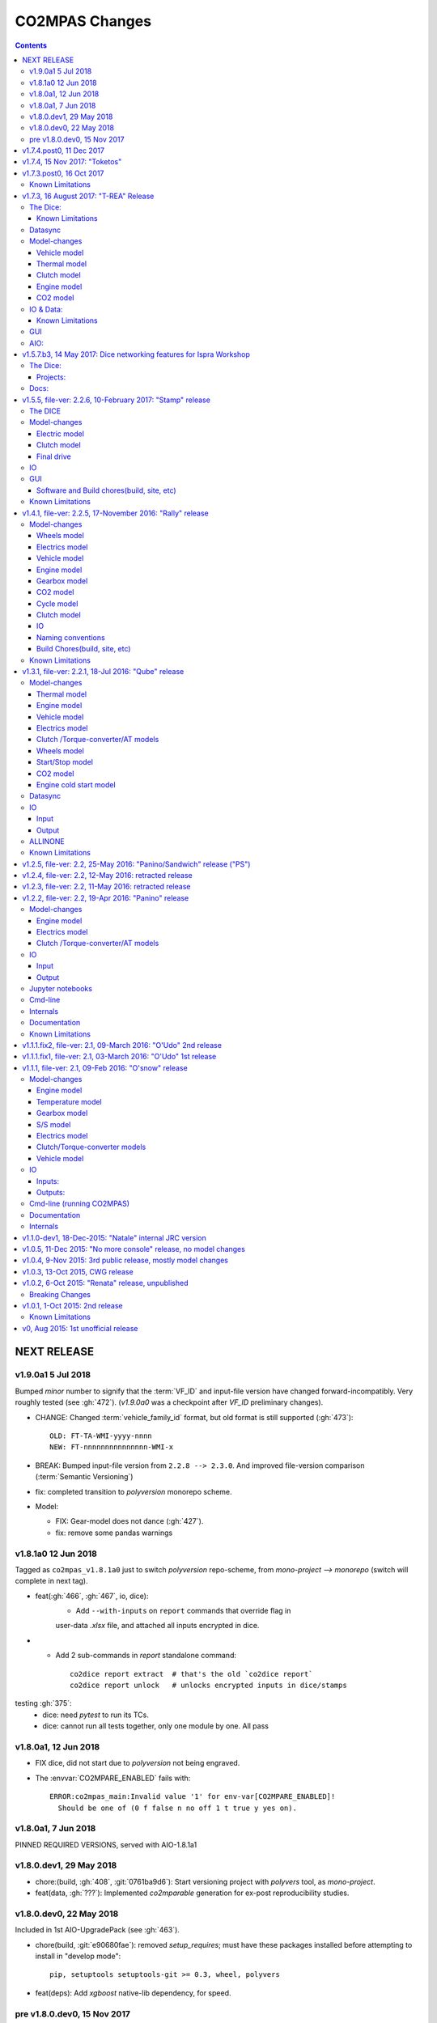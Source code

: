 ###############
CO2MPAS Changes
###############
.. contents::
.. _changes:


NEXT RELEASE
======================

v1.9.0a1 5 Jul 2018
--------------------
Bumped *minor* number to signify that the :term:`VF_ID` and input-file version
have changed forward-incompatibly.  Very roughly tested (see :gh:`472`).
(`v1.9.0a0` was a checkpoint after `VF_ID` preliminary changes).

- CHANGE: Changed :term:`vehicle_family_id` format, but old format is still
  supported (:gh:`473`)::

        OLD: FT-TA-WMI-yyyy-nnnn
        NEW: FT-nnnnnnnnnnnnnnn-WMI-x

- BREAK: Bumped input-file version from ``2.2.8 --> 2.3.0``.  And improved
  file-version comparison (:term:`Semantic Versioning`)

- fix: completed transition to *polyversion* monorepo scheme.

- Model:

  - FIX: Gear-model does not dance (:gh:`427`).
  - fix: remove some pandas warnings


v1.8.1a0 12 Jun 2018
--------------------
Tagged as ``co2mpas_v1.8.1a0`` just to switch *polyversion* repo-scheme,
from `mono-project --> monorepo` (switch will complete in next tag).

- feat(:gh:`466`, :gh:`467`, io, dice):
    - Add ``--with-inputs`` on ``report`` commands that override flag in
    user-data `.xlsx` file, and attached all inputs encrypted in dice.

- - Add 2 sub-commands in `report` standalone command::

        co2dice report extract  # that's the old `co2dice report`
        co2dice report unlock   # unlocks encrypted inputs in dice/stamps

testing :gh:`375`:
  - dice: need *pytest* to run its TCs.
  - dice: cannot run all tests together, only one module by one.  All pass


v1.8.0a1, 12 Jun 2018
--------------------
- FIX dice, did not start due to `polyversion` not being engraved.
- The :envvar:`CO2MPARE_ENABLED` fails with::

      ERROR:co2mpas_main:Invalid value '1' for env-var[CO2MPARE_ENABLED]!
        Should be one of (0 f false n no off 1 t true y yes on).

v1.8.0a1, 7 Jun 2018
--------------------
PINNED REQUIRED VERSIONS, served with AIO-1.8.1a1


v1.8.0.dev1, 29 May 2018
------------------------
- chore:(build, :gh:`408`, :git:`0761ba9d6`):
  Start versioning project with `polyvers` tool, as *mono-project*.
- feat(data, :gh:`???`):
  Implemented *co2mparable* generation for ex-post reproducibility studies.

v1.8.0.dev0, 22 May 2018
-----------------------------
Included in 1st AIO-UpgradePack (see :gh:`463`).

- chore(build, :git:`e90680fae`):
  removed `setup_requires`;  must have
  these packages installed before attempting to install in "develop mode"::

      pip, setuptools setuptools-git >= 0.3, wheel, polyvers

- feat(deps): Add `xgboost` native-lib dependency, for speed.

pre v1.8.0.dev0, 15 Nov 2017
----------------------------
- feat(model): Add utility to design gearbox ratios if they cannot be identified
  based on `maximum_velocity` and `maximum_vehicle_laden_mass`. This is not
  affecting the TA mode.
- feat(model): Add function to calculate the `vehicle_mass` from `curb mass`,
  `cargo_mass`, `curb_mass`, `fuel_mass`, `passenger_mass`, and `n_passengers`.
  This is not affecting the TA mode.
- Dice & WebStamper updates...


v1.7.4.post0, 11 Dec 2017
=========================
- feat(wstamp): cache last sender+recipient in cookies.


v1.7.4, 15 Nov 2017: "Toketos"
==============================
- feat(dice, :gh:`447`): Allow skipping ``tsend -n`` command to facilitate
  :term:`WebStamper`, and transition from ``tagged`` --> ``sample`` / ``nosample``.

- fix(co2p, :gh:`448`): `tparse` checks stamp is on last-tag (unless forced).
  Was a "Known limitation" of previous versions.


v1.7.3.post0, 16 Oct 2017
=========================
- feat(co2p): The new option ``--recertify`` to ``co2dice project append`` allows to extend
  certification files for some vehile-family with new ones

  .. Note::
     The old declaration-files are ALWAYS retained in the history of "re-certified"
     projects.  You may control whether they old files will be also visible in the
     new Dice-report or not.

     For the new dice-report to contain ALL files (and in in alphabetical-order),
     use *different* file names - otherwise, the old-files will be overwritten.
     In the later case, the old files will be visible only to those having access
     to the whole project, such as the TAAs after receiving the project's exported
     archive.

- fix(co2p): ``co2dice project`` commands were raising NPE exception when iterating
  existing dice tags, e.g. ``co2dice project export .`` to export only the current
  project raised::

      AttributeError: 'NoneType' object has no attribute 'startswith'

- fix(tstamp): ``co2dice tstamp`` were raising NPE exceptions when ``-force`` used on
  invalid signatures.

Known Limitations
-----------------
co2dice(:gh:`448`): if more than one dice-report is generated for a project,
it is still possible to parse anyone tstamp on the project - no check against
the hash-1 performed.  So practically in this case, the history of the project
is corrupted.



v1.7.3, 16 August 2017: "T-REA" Release
=======================================
- Dice & model fine-tuning.
- Includes changes also from **RETRACTED** ``v1.6.1.post0``, 13 July 2017,
  "T-bone" release.

The Dice:
---------
- feat(config): stop accepting test-key (``'CBBB52FF'``); you would receive this
  error message::

      After July 27 2017 you cannot use test-key for official runs!

      Generate a new key, and remember to re-encrypt your passwords with it.
      If you still want to run an experiment, add `--GpgSpec.allow_test_key=True`
      command-line option.

  You have to modify your configurations and set ``GpgSpec.master_key`` to your
  newly-generated key, and **re-encrypt your passowords in persist file.**

- feat(config): dice commands would complain if config-file(s) missing; remember to
  transfer your configurations from your old AIO (with all changes needed).

- feat(AIO): prepare for installing AIO in *multi-user/shared* environments;
  the important environment variable is ``HOME`` (read ``[AIO]/.co2mpad_env.bat``
  file and run ``co2dice config paths`` command).  Enhanced ``Cmd.config_paths``
  parameter to properly work with *persistent* JSON file even if a list of
  "overlayed" files/folders is given.

- feat(config): enhance ``co2dice config (desc | show | paths)`` commands
  to provide help-text and configured values for specific classes & params
  and all interesting variables affecting configurations.
  (alternatives to the much  coarser ``--help`` and ``--help-all`` options).

- Tstamping & networking:

  - feat(:gh:`382`): enhance handling of email encodings on send/recv:

    - add configurations choices for *Content-Transfer-Enconding* when sending
      non-ASCII emails or working with Outlook (usually `'=0A=0D=0E'` chars
      scattered in the email); read help on those parameters, with this command::

          co2dice config desc transfer_enc  quote_printable

    - add ``TstampSender.scramble_tag`` & ``TstampReceiver.un_quote_printable``
      options for dealing with non-ASCII dice-reports.

  - ``(t)recv`` cmds: add ``--subject``, ``--on`` and ``--wait-criteria`` options for
    search criteria on the ``tstamp recv`` and ``project trecv`` subcmds;
  - ``(t)recv`` cmds: renamed ``email_criteria-->rfc-criteria``, enhancing their
    syntax help;
  - ``(t)parse`` can guess if a "naked" dice-reports tags is given
    (specify ``--tag`` to be explicit).
  - ``(t)recv`` cmd: added ``--page`` option to download a "slice" of from the server.
  - improve ``(t)parse`` command's ``dice`` printout to include project/issuer/dates.
  - ``(t)recv``: BCC-addresses were treated as CCs; ``--raw`` STDOUT was corrupted;
    emails received
  - feat(report): print out the key used to sign dice-report.

- Projects:

  - feat(project): store tstamp-email verbatim, and sign 2nd HASH report.
  - refact(git): compatible-bump of dice-report format-version: ``1.0.0-->1.0.1``.
  - feat(log): possible to modify selectively logging output with
    ``~/logconf.yaml`` file;  generally improve error handling and logging of
    commands.
  - ``co2dice project export``:

    - fix(:ghp:`18`): fix command not to include dices from all projects.
    - feat(:gh:`423`, :gh:`435`): add ``--out`` option to set the out-fpath
      of the archive, and the ``--erase-afterwards`` to facilitate starting a
      project.

      .. Note::
        Do not (ab)use ``project export --erase-afterwards`` on diced projects.


  - ``co2dice project open``: auto-deduce project to open if only one exists.
  - ``co2dice project backup``: add ``--erase-afterwards`` option.

Known Limitations
~~~~~~~~~~~~~~~~~
  - Microsoft Outlook Servers are known to corrupt the dice-emails; depending
    on the version and the configurations, most of the times they can be fixed.
    If not, as a last resort, another email-account may be used.

    A permanent solution to the problem is will be provided when the
    the *Exchange Web Services (EWS)* protocol is implemented in *co2mpas*.

  - On *Yahoo* servers, the ``TstampReceiver.subject_prefix`` param must not
    contain any brackets (``[]``).  The are included by default, so you have to
    modify that in your configs.

  - Using GMail accounts to send Dice may not(!) receive the reply-back "Proof of
    Posting" reply (or it may delay up to days).  Please perform tests to discover that,
    and use another email-provided if that's the case.

    Additionally, Google's security provisions for some countries may be too
    strict to allow SMTP/IMAP access.  In all cases, you need to enable allow
    `less secure apps <https://support.google.com/accounts/answer/6010255>`_ to
    access your account.

  - Some combinations of outbound & inbound accounts for dice reports and timsestamps
    may not work due to `DMARC restrictions <https://en.wikipedia.org/wiki/DMARC>`_.
    JRC will offer more alternative "paths" for running Dices.  All major providers
    (Google, Yahoo, Microsoft) will not allow your dice-report to be stamped and forwarded
    to ``TstampSender.stamp_recipients`` other than the Comission; you may (or may not)
    receive "bounce" emails explaining that.

  - There is no high level command to view the stamp for some project;
    Assuming your project is in ``sample`` or ``nosample`` state, use this cmd::

        cat %HOME%/.co2dice/repo/tstamp.txt

- The decision-number generated never includes the nmumbers 10, 20, ...90.
  This does not change the odds for ``SAMPLE``/``NOSAMPLE`` but it does affect
  the odds for double-testing *Low* vs *High* vehicles (4 vs 5).


Datasync
--------
- :gh:`390`: Datasync was producing 0 values in the first and/or in the last
  cells. This has been fixed extending the given signal with the first and last
  values.
- :gh:`424`: remove buggy interpolation methods.


Model-changes
-------------
- :git:`d21b665`, :git:`5f8f58b`, :git:`33538be`: Speedup the model avoiding
  useless identifications during the prediction phase.

Vehicle model
~~~~~~~~~~~~~
- :git:`d90c697`: Add road loads calculation from vehicle and tyre category.
- :git:`952f16b`: Update the `rolling_resistance_coeff` according to table A4/1
  of EU legislation not world wide.
- :git:`952f16b`: Add function to calculate `aerodynamic_drag_coefficient` from
  vehicle_body.

Thermal model
~~~~~~~~~~~~~
- :gh:`169`: Add a filter to remove invalid temperature derivatives (i.e.,
  `abs(DT) >= 0.7`) during the cold phase.

Clutch model
~~~~~~~~~~~~
- :gh:`330`: Some extra RPM (peaks) has been verified before the engine's stops.
  This problem has been resolved filtering out `clutch_delta > 0` when `acc < 0`
  and adding a `features selection` in the calibration of the model.

Engine model
~~~~~~~~~~~~
- :git:`4c07751`: The `auxiliaries_torque_losses` are function of
  `engine_capacity`.

CO2 model
~~~~~~~~~
- :gh:`350`: Complete fuel default characteristics (LHV, Carbon Content, and
  Density).
- :git:`2e890f0`: Fix of the bug in `tau_function` when a hot cycle is given.
- :gh:`399`: Implement a fuzzy rescaling function to improve the
  stability of the model when rounding the WLTP bag values.
- :gh:`401`: Set co2_params limits to avoid unfeasible results.
- :gh:`402`: Rewrite of `calibrate_co2_params` function.
- :gh:`391`, :gh:`403`: Use the `identified_co2_params` as initial guess of the
  `calibrate_co2_params`. Update co2 optimizer enabling all steps in the
  identification and disabling the first two steps in the calibration. Optimize
  the parameters that define the gearbox, torque, and power losses.


IO & Data:
----------
- fix(xlsx, :gh:`426`): excel validation formulas on input-template & demos did
  not accept *vehicle-family-id* with single-digit TA-ids.
- :gh:`314`, gh:`410`: MOVED MOST DEMO-FILES to AIO archive - 2 files are left.
  Updated ``co2mpas demo`` command to use them if found; add ``--download``
  option to get the very latest from Internet.
- main: rename logging option ``--quite`` --> ``--quiet``.
- :gh:`380`: Add cycle scores to output template.
- :gh:`391`: Add model scores to summary file.
- :gh:`399`: Report `co2_rescaling_scores` to output and summary files.
- :gh:`407`: Disable input-file caching by default (renamed option
  ``--override-cache --> use-cache``.

Known Limitations
~~~~~~~~~~~~~~~~~
- The ``co2mpas modelgraph`` command cannot plot flow-diagrams if Internet
  Explorer (IE) is the default browser.


GUI
---
- feat: ``co2gui`` command  does not block, and stores logs in temporary-file.
  It launches this file in a text-editor in case of failures.
- feat: remember position and size between launches (stored in *persistent* JSON
  file).


AIO:
----
- Detect 32bit Windows early, and notify user with an error-popup.
- Possible to extract archive into path with SPACES (not recommended though).
- Switched from Cygwin-->MSYS2 for the POSIX layer, for better support in
  Windows paths, and `pacman` update manager.
  Size increased from ~350MB --> ~530MB.

  - feat(install):  reimplement cygwin's `mkshortcut.exe` in VBScript.
  - fix(git): use `cygpath.exe` to convert Windows paths and respect
    mount-points (see `GitPython#639
    <https://github.com/gitpython-developers/GitPython/pull/639>`_).

- Use ``[AIO]`` to signify the ALLINONE base-folder in the documentation; use it
  in co2mpas to suppress excessive development warnings.



v1.5.7.b3, 14 May 2017: Dice networking features for Ispra Workshop
===================================================================
Pre-released just a new `co2mpas` python package - not a new *AIO*.

The Dice:
---------
- fix(crypto, :gh:`382`): GPG-signing failed with non ASCII encodings, so had to
  leave gpg-encoding as is (`'Latin-1'`) for STDIN/OUT streams to work in
  foreign locales; fix crash when tstamp-sig did not pass (crash apparent only
  with ``-fd`` options).
- fix(report, :gh:`370`): was always accepting dice-reports, even if TA-flags
  were "engineering".

- refact(tstamp): rename configuration params (old names issue deprecation
  warnings)::

    x_recipients           --> tstamp_recipients
    timestamping_addresses --> tstamper_address           ## Not a list anymore!
    TstampReceiver.subject --> TstampSpec.subject_prefix  ## Also used by `recv` cmd.

- feat: renamed command: ``project tstamp -- > project tsend``.
  Now there is symmetricity between ``co2dice tstamp`` and ``co2dice project``
  cmds::

    tstamp send <--> project tsend
    tstamp recv <--> project recv

- feat: new commands:

  - ``tstamp recv``: Fetch tstamps from IMAP server and derive *decisions*
    OK/SAMPLE flags.
  - ``tstamp mailbox``: Lists mailboxes in IMAP server.
  - ``project trecv``: Fetch tstamps from IMAP server, derive *decisions*
    OK/SAMPLE flags and store them (or compare with existing).
  - ``config desc``: Describe config-params searched by ``'<class>.<param>'``
    (case-insensitive).

- feat(tstamp, :gh:`368`): Support *STARTTLS*, enhance ``DiceSpec.ssl`` config
  param::

      Bool/enumeration for what encryption to use when connecting to SMTP/IMAP
      servers:
      - 'SSL/TLS':  Connect only through TLS/SSL, fail if server supports it
                    (usual ports SMTP:465 IMAP:993).
      - 'STARTTLS': Connect plain & upgrade to TLS/SSL later, fail if server
                    supports it (usual ports SMTP:587 IMAP:143).
      - True:       enforce most secure encryption, based on server port above;
                    If port is `None`, identical to 'SSL/TLS'.
      - False:      Do not use any encryption;  better use `skip_auth` param,
                    not to reveal credentials in plain-text.

- feat(tstamp, :gh:`384`): support SOCKSv4/v5 for tunneling SMTP/IMAP through
  firewalls.
- feat(tstamp): Add ``tstamp recv`` and ``project trecv`` commands that
  connect to *IMAP* server, search for tstamp emails, parse them and
  derive the *decisions OK/SAMPLE* flags.  Can work also in "daemon" mode,
  waiting for new emails to arrive.
- feat(tstamp, :gh:`394`): Unify the initial project sub-cmds ``init``,
  ``append`` and ``report``, so now it's possible to run all three of them::

      co2dice project init --inp co2mpas_input.xlsx --out co2mpas_results.xlsx --report

  The ``project append`` supports also  the new ``--report`` option.
- feat(tstamp): ``tstamp login`` can check *SMTP*/*IMAP* server connection
  selectively.

Projects:
~~~~~~~~~
- fix(:gh:`371`): `export` cmd produces an archive with local branches without
  all dice-report tags.
- deprecate ``--reset-git-settings``, now resetting by default (inverted
  functionality possible with ``--preserved list``).

- fix(main, logconf.yml): crash `logging.config` is a module, not a  module
  attribute, (apparent only with``--logconf``).
- fix(io.schema, :gh:`379`): could not handle user-given bag-phases column.
- feat(tkui, :gh:`357`): harmonize GUI-logs colors with AIO-console's, add
  `Copy` popup-meny item.
- fix(baseapp): fix various logic flaws & minor bugs when autoencrypting
  ciphered config traits.
- chore(dep): vendorize  *traitlets* lib.
  add *PySocks* private dep.

Docs:
-----
- Add "Requirements" in installation section.



v1.5.5, file-ver: 2.2.6, 10-February 2017: "Stamp" release
==========================================================
.. image:: https://cloud.githubusercontent.com/assets/501585/20363048/
   09b0c724-ac3e-11e6-81b4-bc49d12e6aa1.png
   :align: center
   :width: 480

This |co2mpas| release contains few model changes; software updates;
and the `random sampling (DICE) command-line application
<https://co2mpas.io/glossary.html#term-dice-report>`_.

Results validated against real vehicles, are described in the
`validation report
<http://jrcstu.github.io/co2mpas/v1.5.x/validation_real_cases.html>`_; together
with the classic validation report for simulated `manual transmission vehicles
<http://jrcstu.github.io/co2mpas/v1.5.x/validation_manual_cases.html>`_
and `automatic transmission vehicles
<http://jrcstu.github.io/co2mpas/v1.5.x/validation_automatic_cases.html>`_.

The DICE
--------
The new command-line tool ``co2dice`` reads |co2mpas| input and output files,
packs them together, send their :term:`Hash-ID` in a request to a time-stamp
server, and decodes the response to a random number of (1/100 cases) to arrive
to these cases:
- **SAMPLE**, meaning "do sample, and double-test in NEDC",  or
- **OK**, meaning *no-sample*.

For its usage tkuidelines, visit the
`Wiki <https://github.com/JRCSTU/CO2MPAS-TA/wiki/CO2MPAS-user-tkuidelines>`.


Model-changes
-------------
- :gh:`325`: An additional check has been set for the input file to
  prevent |co2mpas| run when the input file states `has_torque_converter = True`
  and `gear_box_type = manual`.
- :gh:`264`: |co2mpas| glossary has been completely revised and it has migrated
  to the main `webpage <https://co2mpas.io/glossary.html>`_
  following *ReStructured Text* format.

Electric model
~~~~~~~~~~~~~~
- :gh:`281`, :gh:`329`:
  Improved prediction of the *electric model* of |co2mpas|, by setting a
  `balance SOC threshold` when the alternator is always on.


Clutch model
~~~~~~~~~~~~
- :gh:`330`: The *clutch model* has been updated to be fed with the
  `Torque converter model`.

- :gh:`330`: The *clutch model* prediction has been enhanced during gearshifts
  by remove `clutch phases` when
  ``(gears == 0……) | (velocities <= stop_velocity)``.


Final drive
~~~~~~~~~~~
- :gh:`342`: Enable an option to use more than one ``final_drive_ratios`` for
  vehicles equipped with dual/variable clutch.

IO
--
- :gh:`341`: Input template & demo files include now the ``vehicle_family_id``
  as a set of concatenated codes that are required to run the model in Type
  Approval mode.
- :gh:`356`: enhancements of the output and dice reports have been made.
- The *demo-files* are starting to move gradually from within |co2mpas| to the
  site.

GUI
---
- :gh:`359`: Don't keep files that do not exist in the output list after
  simulation.
- GUI launches with ``co2tkui`` command (not with ``co2mpas gui``).

Software and Build chores(build, site, etc)
~~~~~~~~~~~~~~~~~~~~~~~~~~~~~~~~~~~~~~~~~~~
- Only on ``CONSOLE`` command left - use ``[Ctrl+F2]`` to open bash console tab.
- Launch commands use ``.vbs`` scripts to avoid an empty console window.
- Reduced the length of the AIO archive name::

        co2mpas_ALLINONE-64bit-v1.5.0.b0  --> co2mpas_AIO-v1.5.0

- Enhanced plotting of the *plot_workflow* for faster navigation on |co2mpas|
  model.
- The Dispatcher library has been moved to a separate package (*schedula*).

- Enhanced **desktop GUI** to launch |co2mpas| to perform the random sampling
  for TA in addition to launch simulations (engineering and type approval
  modes), synchronize time series, generate templates and demo-files.

- UPGRADES from CORPORATE ENVIRONMENTS is not supported any more.

- Dependencies: +schedula, +formulas, -keyring


Known Limitations
-----------------

1. *DICE* is considered to be in an *early alpha stage* of development, and not
   all bugs have been ironed out.
2. Concerning the *threat model* for the *DICE*, it  is relying "roughly" on
   following premises:

   a) A single cryptographic key will be shared among all TS personnel,
      not to hinder usability at this early stage.
   b) There are no measures to ensure the trust of the procedure BEFORE the
      time-stamping. The TS personnel running *DICE*, and its PC are to be
      trusted for non-tampering;
   c) The (owner of the) time-stamp service is assumed not to collude with the
      OEMs (or if doubts are raised, more elaborate measures can be *gradually*
      introduced).
   d) The *DICE* does not strive to be tamper-resistant but rather
      tamper-evident.
   e) The denial-of-service is not considered at this stage;  but given a
      choice between blocking the Type Approval, and compromising IT-security,
      at the moment we choose the later - according to the above premise,
      humans interventions are acceptable, as long as they are recorded in the
      :term:`Hash DB` keeping a detectable non-reputable trace.

3. *DICE* needs an email server that is capable to send *cleat-text* emails
   through. Having an account-password & hostname of an SMTP server will
   suffice - most *web-email* clients might spoil the encoding of the message
   (i.e. *Web Outlook* is known to cause problems, *GMail* work OK if set to
   ``plain-text``).

4. Not all *DICE* operations have been implemented yet - in particular, you
   have to use a regular Git client to extract files from it ([1], [2], [3]).
   Take care not to modify the a project after it has been diced!

5. There is no *expiration timeout* enforced yet on the tstamp-requests - in
   the case that *a request is lost, or it takes arbitrary long time to return
   back*,  the TS may *force* another tstamp-request. At this early stage,
   human witnesses will reconcile which should be the authoritative
   tstamp-response, should they eventually arrive both. For this decision, the
   *Hash DB* records are to be relied.

6. The last part of DICE, re-importing projects archives and/or dice-reports
   into TAA registry has not yet been implemented completely (i.e. not working
   at all or not validating if hash-ids have changed).

7. There are currently 4 cmd-line tools:  ``co2mpas``, ``co2gui``, ``co2dice``
   & ``datasync``. It is expected that in a next release they will be united
   under a single ``co2`` cmd.

8. Regarding the "|co2mpas| model, all limitations from previous *"Rally"*
   release still apply.

- [1] https://desktop.github.com/
- [3] https://www.atlassian.com/software/sourcetree
- [2] https://www.gitkraken.com/


v1.4.1, file-ver: 2.2.5, 17-November 2016: "Rally" release
==========================================================
.. image:: https://cloud.githubusercontent.com/assets/501585/20363048/
   09b0c724-ac3e-11e6-81b4-bc49d12e6aa1.png
   :align: center
   :width: 480

This |co2mpas| release contains both key model and software updates; additional
capabilities have been added for the user, namely:

- the **Declaration mode:** template & demo files now contain just the minimum
  inputs required to run under *Type Approval (TA)* command;
- a **desktop GUI** to launch |co2mpas| and perform selected tasks (i.e.
  *simulate*, *datasync* time-series for a specific cycle, *generate
  templates*);
- several **model changes**:

  - improved handling of real-measurement data-series - results validated
    against real vehicles, are described in the `this release's validation
    report <http://jrcstu.github.io/co2mpas/v1.4.x/validation_real_cases.html>`_
    ;

  - support of a series of **technologies**, some marked as "untested" due to
    the lack of sufficient experimental data for their validation:

    +----------------------------------------+-----------+-----------+
    |                                        | petrol    | diesel    |
    +========================================+===========+===========+
    |      *Variable Valve Actuation (VVA):* |     X     |           |
    +----------------------------------------+-----------+-----------+
    |                           *Lean Burn:* |     X     |           |
    +----------------------------------------+-----------+-----------+
    |               *Cylinder Deactivation:* | untested  | untested  |
    +----------------------------------------+-----------+-----------+
    |     *Exhaust Gas Recirculation (EGR):* | untested  |     X     |
    +----------------------------------------+-----------+-----------+
    | *Selective Catalytic Reduction (SCR):* |           | untested  |
    +----------------------------------------+-----------+-----------+
    |          *Gearbox Thermal Management:* | untested  | untested  |
    +----------------------------------------+-----------+-----------+

- *enhancements and diagrams for the result files*, very few,
  *backward-compatible changes in the Input files*;
- the project's sources are now *"practically" open* in *GitHub*, so
  many of *the serving URLs have changed:*

  - sources are now served from *github*: https://github.com/JRCSTU/CO2MPAS-TA
  - a **Wiki** hosting `*simple guidelines*
    <https://github.com/JRCSTU/CO2MPAS-TA/wiki/CO2MPAS-user-guidelines>`_
    on how to download, install, and run the |co2mpas| software;
  - the `*Issues-tracker* <https://github.com/JRCSTU/CO2MPAS-TA/issues>`_ for
    collecting feedback,
  - installation files distributed from `*Github-Releases page*
    <https://github.com/JRCSTU/CO2MPAS-TA/releases>`_ (the
    https://files.co2mpas.io/ url has been deprecated).

The study of this release's results are contained in these 3 reports:
`manual <http://jrcstu.github.io/co2mpas/v1.4.x/validation_manual_cases.html>`_,
`automatic
<http://jrcstu.github.io/co2mpas/v1.4.x/validation_automatic_cases.html>`_,
and `real <http://jrcstu.github.io/co2mpas/v1.4.x/validation_real_cases.html>`_
cars, respectively.

.. Note::
   Actually *v1.4.1* is NOT published in *PyPi* due to corrupted ``.whl``
   archive. *v1.4.2* has been published in its place, and *v1.4.3* in the site.


Model-changes
-------------
- :gh:`250`, :gh:`276`:
  Implementation of the type approval command, defining declaration and
  engineering data.

- :gh:`228`:
  Add an option to bash cmd ``-D, --override`` to vary the data model from the
  cmd instead modifying the input file. Moreover with the new option
  ``--modelconf`` also the constant parameters can be modified.

  The cmd options ``--out-template=<xlsx-file>``,  ``--plot-workflow``,
  ``--only-summary``, and ``--engineering-mode=<n>`` have been transformed as
  internal flags that can be input from the input file or from the cmd
  (e.g., ``-D flag.xxx``).

  Add special plan id ``run_base``. If it is false, the base model is just
  parsed but not evaluated.

- :gh:`251`:
  The model-selector can enabled or disabled (default). Moreover, model-selector
  preferences can be defined in order to select arbitrary calibration models
  for each predictions.


Wheels model
~~~~~~~~~~~~
- :gh:`272` (:git:`b52bb51`, :git:`8b9ee77`): Select the tyre code with the
  minimum difference but with :math:`r_wheels > r_dynamic`. Update the default
  `tyre_dynamic_rolling_coefficient`  from :math:`0.975 --> 3.05 / 3.14`.


Electrics model
~~~~~~~~~~~~~~~
- :gh:`259`, :gh:`268` (:git:`7855e1f`, :git:`0d647ad`, :git:`9ab380b`):
  Add ``initial_state_of_charge`` in the input file of physical model and remove
  the preconditioning sheet. Use the ``initial_state_of_charge`` just to
  calibrate the model on WLTP and not to predict. The prediction is done
  selecting ``initial_state_of_charge`` according to cycle_type:
  + WLTP: 90,
  + NEDC: 99.

- :gh:`281`: Various improvements on the electric model:

  + Identification of charging statuses. This correct the model calibration.
  + Correct min and max charging SOC when a plateau (balance point) is fount.
  + Correct ``electric_loads`` when :math:`|off load| > |on load|`, choosing
    that with the minimum mean absolute error.


Vehicle model
~~~~~~~~~~~~~
- :git:`b6318e2`, :git:`c218b53`, :git:`991df88`:
  Add new data node ``angle_slopes``. This allows a prediction with variable
  slope, while before was constant value for all the simulation. The average
  slope (``av_slope``) is calculated per each phase and it is added to the
  output.
- :gh:`255`: Force velocities to math:`be >= -1 km`.


Engine model
~~~~~~~~~~~~
- :gh:`210` (:git:`5438d49`,:git:`7630832`): Improve identification of
  ``idle_engine_speed_median`` and ``identify_idle_engine_speed_std``, using the
  `DBSCAN` algorithm. Correct the identification of ``idle_engine_speed_std``
  and set maximum limit (:math:`0.3 * idle_engine_speed_median`).
- :gh:`265` (:git:`8da5eb4`): Add ``identify_engine_max_speed`` function to get
  the maximum engine speed from the T1 map speed vector.
- :gh:`202` (:git:`5792ae7`): Add a function to calculate hot idling fuel
  consumption based on co2mpas solution.
- :gh:`283` (:git:`70bd182`): Calculation of engine mass with respect to
  ``ignition_type`` and ``engine_max_power``.


Gearbox model
~~~~~~~~~~~~~
- :gh:`255` (:git:`32e6923`): Add warning log when gear-shift profile is
  generated from WLTP pkg.
- :gh:`288` (:git:`11f5ad5`): Link the ``gear_box_efficiency_constants`` to the
  parameter ``has_torque_converter``.
- :gh:`299`: Implement the gearbox thermal management (not validated, not enough
  data).


CO2 model
~~~~~~~~~
- :git:`370ca2c`: Fix of a minor bug on the calibration status when cycle is
  purely cold.
- :gh:`205`, :gh:`207`: Calibrate ``co2_params`` using co2 emission identified
  in the third step.
- :gh:`301`: Implement the exhaust gas recirculation and selective catalytic
  reduction technologies (EGR for petrol and SCR for diesel not validated, not
  enough data).
- :gh:`295`: Implement the lean burn technology. (partially validated on
  synthetic data)
- :gh:`285`: Implement the cylinder deactivation strategy.(not validated, not
  enough data)
- :gh:`287`: Implement the variable valve activation strategy.
- :gh:`259` (:git:`119fa28`): Implement ki factor correction for vehicle with
  periodically regenerating systems. Now the model predicts the declared CO2
  value.
- :gh:`271` (:git:`0972723`): Add a check for idle fuel consumption different
  than 0 in the input.


Cycle model
~~~~~~~~~~~
- :git:`444087b`: Add new data node ``max_time``. This allows to replicate the
  theoretical velocity profile when :math:`max_time > theoretical time`.
- :gh:`279` (:git:`8880d9d`,:git:`93b78db`): Add input vector variable
  ``bag_phases`` to extract the integration times for bags phases. Move
  ``select_phases_integration_times`` from ``co2_emissions`` to ``cycle``.


Clutch model
~~~~~~~~~~~~
- :gh:`256` (:git:`0e9bc3e`): FIX waring ``'No inliers found by ransac.py'``,
  implementing SafeRANSACRegressor.
- :gh:`288`,`251` (:git:`93c4212`): Use `has_torque_converter` to set the torque
  converter.

IO
~~
- :gh:`259` (:git:`beecf14`): Update the new input template 2.2.5.
- :gh:`278`: Implement a default output template file.
- :gh:`249` (:git:`12384c9`): Sort outputs according to workflow distance.
- :gh:`254` (:git:`08eac81`): FIX check for input file version.
- :gh:`251` (:git:`893f8aa`, :git:`f5a75b2`, :git:`c52886f`): Update outputs
  with new model-selector. Add default selector. Use a separate flag to enable
  the selector: ``use_selector`` configuration in case of declaration mode.
- :gh:`278` (:git:`0da7c72`, :git:`35134f1`): Add info table into summary sheet.
  Add named reference for each value inside a table.


Naming conventions
~~~~~~~~~~~~~~~~~~
- :git:`b8ce65f`: : If cycle is not given the defaults are ``nedc-h``,
  ``nedc-l``, ``wltp-h`` and ``wltp-l``.

Build Chores(build, site, etc)
~~~~~~~~~~~~~~~~~~~~~~~~~~~~~~
- :gh:`189`: Open public GitHub repo; clone old releases.
- Use `ReadTheDocs <https://co2mpas-ta.readthedocs.io/>`_ for automated building
  of project-site, SSL-proxied by https://co2mpas.io.
- Depracated
- Allow to run only under *Python-3.5*, set trove-classifiers accordingly.
- Dependencies: +toolz, +Pillow, +openpyxl, +python-gnupg, +gitpython +keyring,
  +transitions, -easygui, -cachetool, -cycler.
  - Changes of URLs, opensourcing repository.

Known Limitations
-----------------

1. **Model sensitivity**: The sensitivity of CO2MPAS to moderately differing
   input time-series has been tested and found within expected ranges when
   *a single measured WLTP cycle is given as input* on each run - if both
   WLTP H & L cycles are given, even small changes in those paired time-series
   may force the `model-selector
   <http://co2mpas.io/explanation.html#model-selection>`_
   to choose different combinations of calibrated model, thus arriving in
   significantly different fuel-consumption figures between the runs.
2. **Theoretical WLTP**: The theoretical WLTP cycles produced MUST NOT
   be used for declaration - the profiles, both for Velocities and GearShifts
   are not up-to-date with the GTR.
   Specifically, these profiles are generated by the `python WLTP project
   <wltp.io>`_ which it still produces *GTR phase-1a* profiles.


v1.3.1, file-ver: 2.2.1, 18-Jul 2016: "Qube" release
====================================================
.. image:: https://cloud.githubusercontent.com/assets/501585/18394783/
   f392a136-76bb-11e6-9d6c-fe2ab6bad8e2.png
   :align: center
   :width: 480

This release contains both key model and software changes; additional
capabilities have been added for the user, namely:

- the prediction (by default) of *WLTP* cycle with the theoretical velocity
  and gear shifting profiles (do not use it for *declaration* purposes, read
  "Known Limitations" for this release, below);
- predict in a single run both *High/Low NEDC* cycles from *WLTP* ones;
- the ``datasync`` command supports more interpolation methods and templates
  for the typical need to synchronize dyno/OBD data;
- the new template file follows the regulation for the "declaration mode"
  (among others, tire-codes);

while several model changes improved the handling of real-measurement
data-series.

The study of this release's results are contained in these 3 reports:
`manual <http://jrcstu.github.io/co2mpas/v1.3.x/validation_manual_cases.html>`__,
`automatic
<http://jrcstu.github.io/co2mpas/v1.3.x/validation_automatic_cases.html>`__,
and `real <http://jrcstu.github.io/co2mpas/v1.3.x/validation_real_cases.html>`__
cars, respectively.


Model-changes
-------------
- :gh:`100`: Now co2mpas can predict bot *NEDC H/L* cycles.
  If just one NEDC is needed, the user can fill the fields of the relative NEDC
  and leave others blank.
- :gh:`225` (:git:`178d9f5`): Implement the WLTP pkg within CO2MPAS for
  calculating theoretical velocities and gear shifting.
  Now co2mpas is predicting by default the *WLTP* cycle with the theoretical
  velocity and gear shifting profiles. If velocity and/or gear shifting profiles
  are not respecting the profiles declared by the manufacturer, the correct
  theoretical profiles can be provided (as in the previous version) using the
  ``prediction.WLTP`` sheet.


Thermal model
~~~~~~~~~~~~~
- :gh:`242`: Update of the thermal model and the thermostat temperature
  identification. This is needed to fix some instabilities of the model, when
  the data provided has not a conventional behaviour. The changes applied to the
  model are the followings:

  1. Filter outliers in thermal model calibration.
  2. Select major features thermal model calibration.
  3. Use ``final_drive_powers_in`` as input of the thermal model instead the
     ``gear_box_powers_in``.
  4. Update the ``identify_engine_thermostat_temperature`` using a simplified
     thermal model.


Engine model
~~~~~~~~~~~~
- :git:`bfbbb75`: Add ``auxiliaries_power_loss`` calculation node for engine
  power losses due to engine auxiliaries ``[kW]``. By default, no auxiliaries
  assumed (0 kW).
- :git:`0816e64`: Add functions to calculate the ``max_available_engine_powers``
  and the ``missing_powers``. The latest tells if the vehicle has sufficient
  power to drive the cycle.
- :git:`71baf52`: Add inverse function to calculate engine nominal power
  ``[kW]`` from ``engine_max_torque`` and ``engine_max_speed_at_max_power``.


Vehicle model
~~~~~~~~~~~~~
- :git:`1a700b6`: Add function to treat ``obd_velocities`` and produce the
  ``velocities``. This function uses a Kalman Filter in order to smooth the
  noise in the OBD velocities ``[km/h]``, and it takes a considerable time to
  run (~5min is not uncommon, depending on the sampling frequency).
- :git:`8ded622`: FIX acceleration when adjacent velocities are zero. This error
  was due to the interpolation function that does not like discontinuities.


Electrics model
~~~~~~~~~~~~~~~
- :git:`f17a7bc`, :git:`70fbef3`, :git:`e7e3198`: Enhance calibration and
  identification of the alternator model. A new model has been added to model
  the initialization of the alternator. This is used for the first seconds of
  the alternator's operation. It corresponds to a new alternator ``status: 3``.
- :gh:`213`: Link alternator nominal power to max allowable energy recuperation.
  The amount of energy recuperated should not exceed the maximum alternator
  power provided by the user or calculated by the model.
- :git:`5d8e644`: In order to link the *start stop model* with the
  *electric model*, the latest uses as input the ``gear_box_powers`` instead
  of the ``clutch_tc_powers``.


Clutch /Torque-converter/AT models
~~~~~~~~~~~~~~~~~~~~~~~~~~~~~~~~~~
- :git:`48a836e`: FIX identification of the clutch and torque converter delta
  speeds. This has corrected the calculation of the power that flows to the
  engine.


Wheels model
~~~~~~~~~~~~
- :git:`73b3eff`: FIX function to identify the ``r_dynamic`` from
  ``velocity_speed_ratios``, ``gear_box_ratios``, and ``final_drive_ratio``.

- :gh:`229`: Add functions to calculate/identify the ``r_dynamic`` from
  ``tyre_code``. A new parameter ``tyre_dynamic_rolling_coefficient`` has been
  introduced to calculate the ``r_dynamic`` from the ``r_wheels``. This new
  calibrated coefficient belong to the ``engine_speed_model``.


Start/Stop model
~~~~~~~~~~~~~~~~
- :git:`4362cca`, :git:`b8db380`, :git:`5d8e644`: Improve identification and
  performance of *start stop model*:

  + Add a ``DefaultStartStopModel`` if this cannot be identified from the data.
  + Impose that during a vehicle stop (i.e., `vel == 0`) the engine cannot be
    switched on and off (just on).
  + Move start/stop functions in a separate module.
  + Add two nodes ``use_basic_start_stop`` and ``is_hybrid``.
  + Differentiate the start stop model behavior: basic and complex models. The
    basic start stop model is function of velocity and acceleration. While, the
    complex model is function of velocity, acceleration, temperature, and
    battery state of charge. If ``use_basic_start_stop`` is not defined, the
    basic model is used as default, except when the vehicle is hybrid.


CO2 model
~~~~~~~~~
- :gh:`210`: The definition of the fuel cut off boundary has been modified.
  Now `idle_cutoff=idle * 1.1`

- :gh:`230`: Add a function to calculate ``fuel_carbon_content`` from
  ``fuel_carbon_content_percentage``.

- :git:`fef1cc5`, :git:`fef1cc5`, :git:`94469c7`: minor reorganizations of
  the model


Engine cold start model
~~~~~~~~~~~~~~~~~~~~~~~
- :gh:`244`: Update cold start RPM model. Now there is a single model that is a
  three linear model function of the temperature and three coefficients that are
  calibrated.


Datasync
--------
- :gh:`231`: The synchronization done by technical services is not as precise as
  expected for CO2MPAS. Thus, the tool provides custom template according to the
  cycle to be synchronized.
- :gh:`232`: Add more interpolation methods that the user can use for the
  signals' resampling.


IO
--
- :gh:`198`, :gh:`237`, :gh:`215`: Support `simulation plan
  <https://co2mpas.io/usage.html#simulation-plan>`_  in input files.


Input
~~~~~
- :gh:`214`: Check the initial temperature provided by the user with that of the
  OBD time series. If the difference is greater than 0.5C a message is raised to
  the user and simulation does not take place. This can be disabled with adding
  to cmd ``--soft-validation``.
- :gh:`240`: Update the comments of the parameters in the input template.
- :gh:`240`: Add ``ignition_type`` node and rename ``eco_mode`` with
  ``fuel_saving_at_strategy``. New fuel_types: ``LPG``, ``NG``, ``ethanol``, and
  ``biodiesel``.


Output
~~~~~~
- :git:`2024df7`: Update chart format as scatter type.
- :gh:`248`: FIX **Delta Calculation** following the regulation.
  ``delta = co2_wltp - co2_nedc``.
- :git:`26f994c`: Replace ``comparison`` sheet with ``summary`` sheet.
- :gh:`246`, :git:`368caca`: Remove fuel consumption in l/100km from the
  outputs.
- :gh:`197`: Remove ``--charts`` flag. Now the output excel-file always
  contains charts by default.


ALLINONE
--------
- Upgraded WinPython from ``3.4.1`` --> ``3.5.2``.
- Include VS-redistributable & GPG4Win installable archives.
- Add *node.js* and have *npm* & *bower* installed, so that
  the *declarativewidgets* extension for *jupyter notebook* works ok.
  (not used yet by any of the ipython files in co2mpas).


Known Limitations
-----------------

1. **Model sensitivity**: The sensitivity of CO2MPAS to moderately differing
   input time-series has been tested and found within expected ranges when
   *a single measured WLTP cycle is given as input* on each run - if both
   WLTP H & L cycles are given, even small changes in those paired time-series
   may force the `model-selector
   <http://co2mpas.io/explanation.html#model-selection>`_
   to choose different combinations of calibrated model, thus arriving in
   significantly different fuel-consumption figures between the runs.
2. **Theoretical WLTP**: The theoretical WLTP cycles produced MUST NOT
   be used for declaration - the profiles, both for Velocities and GearShifts
   are not up-to-date with the GTR.
   Specifically, these profiles are generated by the `python WLTP project
   <wltp.io>`_ which it still produces *GTR phase-1a* profiles.


v1.2.5, file-ver: 2.2, 25-May 2016: "Panino/Sandwich" release ("PS")
====================================================================
.. image:: https://cloud.githubusercontent.com/assets/501585/15218135/
   a1bd7c0-185e-11e6-9180-3aacf4b37d7b.png
   :align: center
   :width: 480

3nd POST-Panino release.
It contains a bug fix in for creating directories.

It is not accompanied by an ALLINONE archive.


v1.2.4, file-ver: 2.2, 12-May 2016: retracted release
=====================================================
2nd POST-Panino release.
It contains the minor filtering fixes from ``1.2.3`` EXCEPT from
the thermal changes, so as to maintain the model behavior of ``1.2.2``.

It is not accompanied by an ALLINONE archive.


v1.2.3, file-ver: 2.2, 11-May 2016: retracted release
=====================================================
1st POST-Panino release, retracted due to unwanted thermal model changes,
and not accompanied by a ALLINONE archive.

- Thermal model calibration is done filtering out ``dT/dt`` outliers,
- the validation of currents' signs has been relaxed, accepting small errors
  in the inputs, and
- Minor fixes in ``calculate_extended_integration_times`` function, used for
  hot-cycles.


v1.2.2, file-ver: 2.2, 19-Apr 2016: "Panino" release
====================================================
.. image:: https://cloud.githubusercontent.com/assets/501585/14559450/
   20a56554-0309-11e6-9c4d-22fc72e3d934.png
   :align: center
   :width: 480

This release contains both key model and software changes; additional
capabilities have been added for the user, namely,

- the capability to accept a **theoretical WLTP** cycle and predict its
  difference from the predicted NEDC (:gh:`186`, :gh:`211`),
- the synchronization ``datasync`` command tool (:gh:`144`, :gh:`218`), and
- improve and explain the `naming-conventions
  <http://co2mpas.io/explanation.html#excel-input-data-naming-conventions>`_
  used in the model and in the input/output excel files (:gh:`215`);

while other changes improve the quality of model runs, namely,

- the introduction of schema to check input values(:gh:`60`, :gh:`80`),
- several model changes improving the handling of real-measurement data-series,
  and
- several crucial engineering fixes and enhancements on the model-calculations,
  including fixes based on  LAT's assessment of the "O'Snow" release.

The study of this release's results are contained in `these 3 report files
<https://jrcstu.github.io/co2mpas/>`_ for *manual*,  *automatic* and *real*
cars, respectively.


Model-changes
-------------
- :gh:`6`: Confirmed that *co2mpas* results are  reproducible in various setups
  (py2.4, py2.5, with fairly recent combinations of numpy/scipy libraries);
  results are still expected to differ between 32bit-64bit platforms.

Engine model
~~~~~~~~~~~~
- :gh:`110`: Add a function to identify *on_idle*
  as ``engine_speeds_out > MIN_ENGINE_SPEED`` and ``gears = 0``,
  or ``engine_speeds_out > MIN_ENGINE_SPEED`` and ``velocities <= VEL_EPS``.
  When engine is idling, power flowing towards the engine is disengaged, and
  thus engine power is greater than or equal to zero. This correction is applied
  only for cars not equiped with Torque Converter.
- :git:`7340700`: Remove limits from the first step ``co2_params`` optimization.
- :gh:`195`: Enable calibration of ``co2_params`` with vectorial inputs in
  addition to bag values (in order of priority):

    - ``fuel_consumptions``,
    - ``co2_emissions``,
    - ``co2_normalization_references`` (e.g. engine loads)

  When either ``fuel_consumptions`` or ``co2_emissions`` are available, a direct
  calibration of the co2_emissions model is performed. When those are not
  available, the optimization takes place using the reference normalization
  signal - if available - to redefine the initial solution and then optimize
  based on the bag values.
- :git:`346963a`: Add ``tau_function`` and make thermal exponent (parameter *t*)
  a function of temperature.
- :git:`9d7dd77`: Remove parameter *trg* from the optimization, keep temperature
  target as defined by the identification phase.
- :git:`079642e`: Use
  ``scipy.interpolate.InterpolatedUnivariateSpline.derivative`` for the
  calculation of ``accelerations``.
- :git:`31f8ccc`: Fix prediction of unreliable rpm taking max gear and idle into
  account.
- :gh:`169`: Add derivative function for conditioning the temperature signal
  (resolves resolution issues).
- :gh:`153`: Add ``correct_start_stop_with_gears`` function and flag; default
  value ``True`` for manuals and ``False`` for automatics. The functions
  *forces* the engine to start when gear goes from zero to one, independent of
  the status of the clutch.
- :gh:`47`: Exclude first seconds when the engine is off before performing the
  temperature model calibration.

Electrics model
~~~~~~~~~~~~~~~
- :gh:`200`: Fix identification of ``alternator_status_threshold`` and
  ``charging_statuses`` for cars with no break energy-recuperation-system(BERS).
  Engine start windows and positive alternator currents are now excluded from
  the calibration.
- :gh:`192`: Add ``alternator_current_threshold`` in the identification of the
  ``charging_statuses``.
- :gh:`149`: Fix identification of the charging status at the beginning of the
  cycle.
- :gh:`149`, :gh:`157`: Fix identification of minimum and maximum state of
  charge.
- :gh:`149`: Add previous state of charge to the alternator current model
  calibration. Use GradientBoostingRegressor instead of DecisionTreeRegressor,
  due to over-fitting of the later.

Clutch /Torque-converter/AT models
~~~~~~~~~~~~~~~~~~~~~~~~~~~~~~~~~~
- :gh:`179`: Add lock up mode in the torque converter module.
- :gh:`161`: Apply ``correct_gear_shifts`` function before clearing the
  fluctuations on the ``AT_gear`` model.


IO
--
- :gh:`215`: improve and explain the `naming-conventions
  <http://co2mpas.io/explanation.html#excel-input-data-naming-conventions>`_
  used in the model and in the input/output excel files;
  on model parameters internally and on model parameters used on the
  Input/Output excel files.

Input
~~~~~
- :gh:`186`, :gh:`211`: Add a ``theoretical_WLTP`` sheet on the inputs. If
  inputs are provided, calculate the additional theoretical cycles on the
  prediction and add the results on the outputs.
- :gh:`60`, :gh:`80`: Add schema to validate shape/type/bounds/etc of input
  data. As an example, the sign of the electric currents is now validated before
  running the model. The user can add the flag ``--soft-validation`` to skip
  this validation.
- :git:`113b09b`: Fix pinning of ``co2_params``, add capability to fix
  parameters outside predefined limits.
- :gh:`104`: Add ``eco_mode`` flag. Apply ``correct_gear`` function when
  ``eco_mode = True``.
- :gh:`143`: Use electrics from the preconditioning cycle to calculate initial
  state of charge for the WLTP. Default initial state of charge is set equal to
  99%.

Output
~~~~~~
- :gh:`198`: Add calculation of *willans factors* for each phase.
- :gh:`164`: Add fuel consumption ``[l/100km]``, total and per subphase, in the
  output file.
- :gh:`173`: Fix metrics and error messages on the calibration of the clutch
  model (specifically related to calibration failures when data are not of
  adequate quality).
- :gh:`180`: Remove calibration outputs from the charts. Target signals are not
  presented if not provided by the user.
- :gh:`158`: Add ``apply_f0_correction`` function and report ``correct_f0`` in
  the summary, when the flag for the preconditioning correction is *True* in the
  input.
- :gh:`168`: Add flag/error message when input data are missing and/or vectors
  have not the same length or contain empty cells.
- :gh:`154`: Add ``calculate_optimal_efficiency`` function. The function returns
  the engine piston speeds and bmep for the calibrated co2 params, when the
  efficiency is maximum.
- :gh:`155`: Add *simple willans factors* calculation on the physical model and
  on the outputs, along with average positive power, average speed when power is
  positive, and average fuel consumption.
- :gh:`160`: Add process bar to the console when running batch simulations.
- :gh:`163`: Add sample logconf-file with all loggers; ``pandalone.xleash.io``
  logger silenced bye default.


Jupyter notebooks
-----------------
- :gh:`171`: Fix ``simVehicle.ipynb`` notebook of *O'snow*.

Cmd-line
--------
- :gh:`60`, :gh:`80`: Add flag ``--soft-validation`` to skip schema validation
  of the inputs.
- :gh:`144`, :gh:`145`, :gh:`148`, :gh:`29`, :gh:`218`: Add ``datasync``
  command. It performs re-sampling and shifting of the provided signals read
  from excel-tables. Foreseen application is to resync dyno times/velocities
  with OBD ones as reference.
- :gh:`152`: Add ``--overwrite-cache`` flag.
- : Add ``sa`` command, allowing to perform Sensitivity Analysis
  runs on fuel parameters.
- :gh:`140`, :gh:`162`, :gh:`198`, :git:`99530cb`: Add ``sa`` command that
  builds and run batches with slightly modified values on each run, useful for
  sensitivity-analysis; not fully documented yet.
- :git:`284a7df`: Add output folder option for the model graphs.

Internals
---------
- :gh:`135`: Merge physical calibration and prediction models in a unique
  physical model.
- :gh:`134`: Probable fix for generating dispatcher docs under *Cygwin*.
- :git:`e562551`, :git:`3fcd6ce`: *Dispatcher*: Boost and fix *SubDispatchPipe*,
  fix ``check wait_in`` for sub-dispatcher nodes.
- :gh:`131`: ``test_sub_modules.py`` deleted. Not actually used and difficult
  in the maintenance. To be re-drafted when will be of use.

Documentation
-------------
- improve and explain the `naming-conventions
  <http://co2mpas.io/explanation.html#excel-input-data-naming-conventions>`_
  used in the model and in the input/output excel files (:gh:`215`);

Known Limitations
-----------------
- *Model sensitivity*: The sensitivity of CO2MPAS to moderately differing input
  time-series has been tested and found within expected ranges when
  *a single measured WLTP cycle is given as input* on each run - if both
  WLTP H & L cycles are given, even small changes in those paired time-series
  may force the `model-selector
  <http://co2mpas.io/explanation.html#model-selection>`_
  to choose different combinations of calibrated model, thus arriving in
  significantly different fuel-consumption figures between the runs.


v1.1.1.fix2, file-ver: 2.1, 09-March 2016: "O'Udo" 2nd release
==============================================================
2nd POSTFIX release.

- electrics, :gh:`143`: Add default value ``initial_state_of_charge := 99``.
- clutch, :gh:`173`: FIX calibration failures with a `No inliers found` by
  `ransac.py` error.


v1.1.1.fix1, file-ver: 2.1, 03-March 2016: "O'Udo" 1st release
==============================================================
1st POSTFIX release.

- :gh:`169`, :gh:`169`: modified theta-filtering for real-data.
- :gh:`171`: update forgotten ``simVehicle.ipynb`` notebook to run ok.


v1.1.1, file-ver: 2.1, 09-Feb 2016: "O'snow" release
====================================================
.. image:: https://cloud.githubusercontent.com/assets/13638851/12930853/
   f2a79350-cf7a-11e5-9a0f-5fa6fc9aa1a4.png
   :align: center
   :width: 480

This release contains mostly model changes; some internal restructurings have
not affected the final user.

Several crucial bugs and enhancements have been been implemented based on
assessments performed by LAT.  A concise study of this release's results
and a high-level description of the model changes is contained in this `JRC-LAT
presentation <http://files.co2mpas.io/CO2MPAS-1.1.1/
JRC_LAT_CO2MPAS_Osnow-validation_n_changelog.pptx>`_.


Model-changes
-------------
Engine model
~~~~~~~~~~~~
- Fix extrapolation in ``engine.get_full_load()``, keeping constant the boundary
  values.
- Update ``engine.get_engine_motoring_curve_default()``. The default motoring
  curve is now determined from the engine's friction losses parameters.
- Add engine speed cut-off limits.
- :gh:`104`: Apply *derivative* scikit-function for smoothing
  real data to acceleration & temperature.
- :gh:`82`, :gh:`50`: Add (partial) engine-inertia & auxiliaries torque/power
  losses.
- Optimizer:

  - :git:`84cc3ae8`: Fix ``co2_emission.calibrate_model_params()`` results
    selection.
  - :gh:`58`: Change error functions: *mean-abs-error* is used instead of
    *mean-squared-error*.
  - :gh:`56`: Cold/hot parts distinction based on the first occurrence of *trg*;
    *trg* not optimized.
  - :gh:`25`: Simplify calibration method for hot part of the cycle,
    imposing ``t=0``.

Temperature model
~~~~~~~~~~~~~~~~~
- :gh:`118`, :gh:`53`: Possible to run hot start cycles & fixed
  temperature cycles.
- :gh:`94`: Fix bug in
  ``co2_emission.calculate_normalized_engine_coolant_temperatures()``, that
  returned *0* when ``target_Theta > max-Theta`` in NEDC.
- :gh:`79`: Enhance temperature model: the calibration does not take into
  account the first 10secs and the points where ``Delta-Theta = 0``.
- :gh:`55`: Add an additional temperature model, ``f(previous_T, S, P, A)``;
  chose the one which gives the best results.

Gearbox model
~~~~~~~~~~~~~
- :gh:`49`: Fix bug in the estimation of the gear box efficiency for negative
  power, leading to an overestimation of the gear box temperature. (still open)
- :gh:`45`: ATs: Fix bug in the *GSPV matrix* leading to vertical up-shifting
  lines.

S/S model
~~~~~~~~~
- :gh:`85`: Correct internal gear-shifting profiles according to legislation.
- :gh:`81`: MTs: correct S/S model output -start engine- when ``gear > 0``.
- :gh:`75`, :git:`3def98f3`: Fix gear-identification for
  initial time-steps for real-data; add warning message if WLTP does not
  respect input S/S activation time.

Electrics model
~~~~~~~~~~~~~~~
- :gh:`78`, :gh:`46`: Fix bug in
  ``electrics.calibrate_alternator_current_model()`` for real cars, fix fitting
  error when alternator is always off.
- :gh:`17`: Add new alternator status model, bypassing the DT when
  ``battery_SOC_balance`` is given, ``has_energy_recuperation`` equals to one,
  but BERS is not identified in WLTP.

Clutch/Torque-converter models
~~~~~~~~~~~~~~~~~~~~~~~~~~~~~~
- :gh:`83`: Add a second clutch model, equals to no-clutch, when clutch model
  fails.
- :gh:`16`: Add torque converter.

Vehicle model
~~~~~~~~~~~~~
- :gh:`76`: Remove first 30 seconds for the engine speed model
  selection.
- :git:`e8cabe10`, :git:`016e7060`: Rework model-selection code.


IO
--

Inputs:
~~~~~~~
- :gh:`62`: New compulsory fields in input data::

      velocity_speed_ratios
      co2_params
      gear_box_ratios
      full_load_speeds
      full_load_torques
      full_load_powers

- Add `fuel_carbon_content` input values for each cycle.
- Correct units in `initial_SOC_NEDC`.
- Replace `Battery SOC [%]` time series with ``target state_of_charges``.
- :gh:`61`, :gh:`119`: Add dyno type and driveline type (2WD, 4WD) for each
  cycle. Those are used to specify inertia coefficients and drivetrain
  efficiency (default efficiency for `final_drive_efficiency` changed to 0.98).
  (still open)
- :gh:`44`: Correct `battery_SOC_balance` and `battery_SOC_window` as
  not *compulsory*.
- :gh:`25`: Add option of 'freezing' the optimization parameters.

Outputs:
~~~~~~~~
- :gh:`96`: Produce a single excel with all infos in multiple sheets.
- :gh:`20`: Produce html report with basic interactive graphs (unfinished).
- :git:`5064efd3`: Add charts in excel output.
- :gh:`120`, :gh:`123`: Use excel named-ranges for all columns -
  possible to use specific xl-file as output template, utilizing those
  named-ranges.
- :git:`a03c6805`: Add `status_start_stop_activation_time` to cycle results.
- :git:`f8b85d98`: Add comparison between WLTP prediction vs WLTP inputs &
  WLTP calibration.
- :gh:`102`: Write errors/warnings in the output.(still open)
- :gh:`101`: Add target UDC and target EUDC to the summary.
- :gh:`97`, :gh:`114`, :gh:`64`: Add packages and CO2MPAS versions,
  functions run info, and models' scores to the *proc_info* sheet.(still open)
- :gh:`93`, :gh:`52`: Add success/fail flags related to the optimization steps
  for each cycle, and global success/fail flags on the summary.


Cmd-line (running CO2MPAS)
--------------------------

- Normalize `main()` syntax (see ``co2mpas --help``):

  - Always require a subcommand (tip: try ``co2mpas batch <input-file-1>...``).
  - Drop the ``-I`` option, support multiple input files & folders as simple
    positional arguments in the command-line - ``-O`` now defaults to
    current-folder!
  - Report and halt if no input-files found.
  - GUI dialog-boxes kick-in only if invoked with the  ``--gui`` option.
    Added new dialog-box for cmd-line options (total GUIs 3 in number).
  - Autocomomplete cmd-line with ``[Tab]`` both for `cmd.exe` and *bash*
    (consoles pre-configured in ALLINONE).
  - Support logging-configuration with a file.
  - Other minor options renames and improvements.

- :git:`5e91993c`: Add option to skip saving WLTP-prediction.
- :gh:`88`: Raise warning (console & summary-file) if incompatible ``VERSION``
  detected in input-file.
- :gh:`102`: Remove UI pop-up boxes when running - users have to check
  the *scores* tables in the result xl-file.
- :gh:`91`: Disallow installation and/or execution under ``python < 3.4``.
- :git:`5e91993c`: Add option to skip saving WLTP-prediction.
- :gh:`130`: Possible to plot workflow int the output folder with
  ``--plot-workflow`` option.


Documentation
-------------

- :gh:`136`: Add section explaining the CO2MPAS selector model.
- Comprehensive JRC-LAT presentation for validation and high-level summary
  of model changes  (mentioned above).
- New section on how to setup autocompletion for *bash* and *clink* on
  `cmd.exe`.
- Link to the "fatty" (~40Mb) `tutorial input xl-file
  <http://files.co2mpas.io/CO2MPAS-1.1.1/co2mpas_tutorial_1_1_0.xls>`_.


Internals
---------

- *dispatcher*: Functionality, performance, documentation and debugging
  enhancements for the central module that is executing model-nodes.
- :git:`1a6a901f6c`: Implemented new architecture for IO files.
- :gh:`103`: Problem with simulation time resolved (caused by new IO).
- :gh:`94`, :gh:`99`: Fixed error related to ``argmax()`` function.
- :gh:`25`: Retrofit optimizer code to use *lmfit* library to provide for
  easily playing with parameters and optimization-methods.
- :gh:`107`: Add *Seatbelt-TC* reporting sources of discrepancies, to
  investigate repeatability(:gh:`7`) and reproducibility(:gh:`6`) problems.
- :gh:`63`: Add TCs for the core models. (still open)



v1.1.0-dev1, 18-Dec-2015: "Natale" internal JRC version
=======================================================
Distributed before Christmas and included assessments from LAT.
Model changes reported in "O'snow" release, above.


v1.0.5, 11-Dec 2015: "No more console" release, no model changes
================================================================
.. image:: https://cloud.githubusercontent.com/assets/501585/11741701/
   2680714-a003-11e5-9ae6-c58a343f1a3f.png
   :align: center
   :width: 480

- main: Failback to GUI when demo/template/ipynb folder not specified in
  cmdline (prepare for Window's start-menu shortcuts).
- Install from official PyPi repo (simply type ``pip install co2mpas``).
- Add logo.

- ALLINONE:

  - FIX "empty" folder-selection lists bug.
  - Renamed ``cmd-console.bat`` --> ``CONSOLE.bat``.
  - By default store app's process STDOUT/STDERR into logs-files.
  - Add ``INSTALL.bat`` script that creates menu-entries for most common
    CO2MPAS task into *window StartMenu*.
  - Known Issue: Folder-selection dialogs still might appear
    beneath current window sometimes.



v1.0.4, 9-Nov 2015: 3rd public release, mostly model changes
============================================================
Model-changes in comparison to v1.0.1:

- Vehicle/Engine/Gearbox/Transmission:

  - :gh:`13`: If no `r_dynamic` given, attempt to identify it from ``G/V/N``
    ratios.
  - :gh:`14`: Added clutch model for correcting RPMs. Power/losses still
    pending.
  - :gh:`9`: Start-Stop: new model based on the given
    `start_stop_activation_time`, failing back to previous model if not
    provided. It allows engine stops after the 'start_stop_activation_time'.
  - :gh:`21`: Set default value of `k5` equal to `max_gear` to resolve high rpm
    at EUDC deceleration.
  - :gh:`18`: FIX bug in `calculate_engine_start_current` function (zero
    division).

- Alternator:

  - :gh:`13`: Predict alternator/battery currents if not privded.
  - :gh:`17`: Impose `no_BERS` option when ``has_energy_recuperation == False``.

- A/T:

  - :gh:`28`: Change selection criteria for A/T model
    (``accuracy_score-->mean_abs_error``); not tested due to lack of data.
  - :gh:`34`: Update *gspv* approach (cloud interpolation -> vertical limit).
  - :gh:`35`: Add *eco mode* (MVL) in the A/T model for velocity plateau.
    It selects the highest possible gear.
  - Add option to the input file in order to use a specific A/T model (
    ``specific_gear_shifting=A/T model name``).

- Thermal:

  - :gh:`33`, :gh:`19`: More improvements when fitting of the thermal model.

- Input files:

  - Input-files specify their own version number (currently at `2`).
  - :gh:`9`: Enabled Start-Stop activation time cell.
  - :gh:`25`, :gh:`38`: Add separate sheet for overriding engine's
    fuel-consumption and thermal fitting parameters (trg, t)
    (currently ALL or NONE have to be specified).
  - Added Engine load (%) signal from OBD as input vector.
    Currently not used but will improve significantly the accuracy of the
    cold start model and the execution speed of the program.
    JRC is working on a micro-phases like approach based on this signal.
  - Gears vector not necessary anymore. However providing gears vector
    improves the results for A/Ts and may also lead to better accuracies
    in M/Ts in case the RPM or gear ratios values are not of good quality.
    JRC is still analyzing the issue.

- Output & Summary files:

  - :gh:`23`: Add units and descriptions into output files as a 2nd header-line.
  - :gh:`36`, :gh:`37`: Add comparison-metrics into the summary (target vs
    output). New cmd-line option ``--only-summary`` to skip saving
    vehicle-files.

- Miscellaneous:

  - Fixes for when input is 10 Hz.
  - :gh:`20`: Possible to plot workflows of nested models
    (see Ipython-notebook).
  - Cache input-files in pickles, and read with up-to-date check.
  - Speedup workflow dispatcher internals.


v1.0.3, 13-Oct 2015, CWG release
================================
Still no model-changes in comparison to v1.0.1; released just to distribute
the *all-in-one* archive, provide better instructions, and demonstrate ipython
UI.

- Note that the CO2MPAS contained in the ALLINONE archive is ``1.0.3b0``,
  which does not affect the results or the UI in any way.


v1.0.2, 6-Oct 2015: "Renata" release, unpublished
=================================================
No model-changes, beta-testing "all-in-one" archive for *Windows* distributed
to selected active users only:

- Distributed directly from newly-established project-home on http://co2mpas.io/
  instead of emailing docs/sources/executable (to deal with blocked emails and
  corporate proxies)
- Prepare a pre-populated folder with WinPython + CO2MPAS + Consoles
  for Windows 64bit & 32bit (ALLINONE).
- ALLINONE actually contains ``co2mpas`` command versioned
  as ``1.0.2b3``.
- Add **ipython** notebook for running a single vehicle from the browser
  (see respective Usage-section in the documents) but fails!
- docs:
    - Update Usage instructions based on *all-in-one* archive.
    - Tip for installing behind corporate proxies (thanks to Michael Gratzke),
       and provide link to ``pandalone`` dependency.
    - Docs distributed actually from `v1.0.2-hotfix.0` describing
      also IPython instructions, which, as noted above, fails.

Breaking Changes
----------------
- Rename ``co2mpas`` subcommand: ``examples --> demo``.
- Rename internal package, et all ``compas --> co2mpas``.
- Log timestamps when printing messages.


v1.0.1, 1-Oct 2015: 2nd release
===============================
- Comprehensive modeling with multiple alternative routes depending on
  available data.
- Tested against a sample of 1800 artificially generated vehicles (simulations).
- The model is currently optimized to calculate directly the NEDC CO2 emissions.

Known Limitations
-----------------

#. When data from both WLTP H & L cycles are provided, the model results in
   average NEDC error of ~0.3gCO2/km +- 5.5g/km (stdev) over the 1800 cases
   available to the JRC. Currently no significant systematic errors are observed
   for UDC and EUDC cycles.  No apparent correlations to specific engine or
   vehicle characteristics have been observed in the present release.
   Additional effort is necessary in order to improve the stability of the tool
   and reduce the standard deviation of the error.
#. It has been observed that CO2MPAS tends to underestimate the power
   requirements due to accelerations in WLTP.
   More feedback is needed from real test cases.
#. The current gearbox thermal model overestimates the warm up rate of the
   gearbox.
   The bug is identified and will be fixed in future versions.
#. Simulation runs may under certain circumstances produce different families
   of solutions for the same inputs
   (i.e. for the CO2 it is in the max range of 0.5 g/km).
   The bug is identified and will be fixed in future versions.
#. The calculations are sensitive to the input data provided, and in particular
   the time-series. Time series should originate from measurements/simulations
   that correspond to specific tests from which the input data were derived.
   Mixing time series from different vehicles, tests or cycles may produce
   results that lay outside the expected error band.
#. Heavily quantized velocity time-series may affect the accuracy of the
   results.
#. Ill-formatted input data may NOT produce warnings.
   Should you find a case where a warning should have been raised, we kindly
   ask you to communicate the finding to the developers.
#. Misspelled input-data which are not compulsory, are SILENTLY ignored, and
   the calculations proceed with alternative routes or default-values.
   Check that all your input-data are also contained in the output data
   (calibration files).
#. The A/T module has NOT been tested by the JRC due to the lack of respective
   test-data.
#. The A/T module should be further optimized with respect to the gear-shifting
   method applied for the simulations. An additional error of 0.5-1.5g/km  in
   the NEDC prediction is expected under the current configuration based
   on previous indications.
#. The model lacks a torque-converter / clutch module. JRC requested additional
   feedback on the necessity of such modules.
#. The electric systems module has not been tested with real test data.
   Cruise time series result in quantized squared-shaped signals which are,
   in general, different from analog currents recorded in real tests.
   More test cases are necessary.
#. Currently the electric system module requires input regarding both
   alternator current and battery current in  order to operate. Battery current
   vector can be set to zero but this may reduce the accuracy of the tool.
#. The preconditioning cycle and the respective functions has not been tested
   due to lack of corresponding data.


v0, Aug 2015: 1st unofficial release
====================================
Bugs reported from v0 with their status up to date:

#. 1s before acceleration "press clutch" not applied in WLTP:
   **not fixed**, lacking clutch module, problem not clear in Cruise time
   series, under investigation
#. Strange engine speed increase before and after standstill:
   **partly corrected**, lack of clutch, need further feedback on issue
#. Upshifting seems to be too early, also observed in WLTP, probably
   gearshift point is not "in the middle" of shifting:
   **not fixed**, will be revisited in future versions after comparing with
   cruise results
#. RPM peaks after stop don't match the real ones:
   **pending**, cannot correct based on Cruise inputs
#. Although temperature profile is simulated quite good, the consumption between
   urban and extra-urban part of NEDC is completely wrong:
   **problem partly fixed**, further optimization in UDC CO2 prediction
   will be attempted for future versions.
#. Delta-RCB is not simulated correctly due to a too high recuperation energy
   and wrong application down to standstill:
   **fixed**, the present release has a completely new module for
   calculating electric systems. Battery currents are necessary.
#. Output of more signals for analysis would be necessary:
   **fixed**, additional signals are added to the output file.
   Additional signals could be made available if necessary (which ones?)
#. Check whether a mechanical load (pumps, alternator and climate offset losses)
   as torque-input at the crankshaft is applied:
   **pending**, mechanical loads to be reviewed in future versions after more
   feedback is received.
#. Missing chassis dyno setting for warm-up delta correction:
   **unclear** how this should be treated (as a correction inside the tool or
   as a correction in the input data)
#. SOC Simulation: the simulation without the SOC input is much too optimistic
   in terms of recuperation / providing the SOC signals does not work as
   intended with the current version:
   **fixed**, please review new module for electrics.
#. The gearshift module 0.5.5 miscalculates gearshifts:
   **partially fixed**, the module is now included in CO2MPAS v1 but due to lack
   in test cases has not been further optimized.
#. Overestimation of engine-power in comparison to measurements:
   **indeterminate**, in fact this problem is vehicle specific. In the
   test-cases provided to the JRC both higher and lower power demands are
   experienced. Small deviations are expected to have a limited effect on the
   final calculation. What remains open is the amount of power demand over WLTP
   transient phases which so far appears to be systematically underestimated in
   the test cases available to the JRC.
#. Overestimation of fuel-consumption during cold start:
   **partially fixed**, cold start over UDC has been improved since V0.
#. CO2MPAS has a pronounced fuel cut-off resulting in zero fuel consumption
   during over-runs:
   **fixed**, indeed there was a bug in the cut-off operation associated to
   the amount of power flowing back to the engine while braking.
   A limiting function is now applied. Residual fuel consumption is foreseen
   for relatively low negative engine power demands (engine power> -2kW)
#. A 5 second start-stop anticipation should not occur in the case of A/T
   vehicles: **fixed**.


.. |co2mpas| replace:: CO\ :sub:`2`\ MPAS
